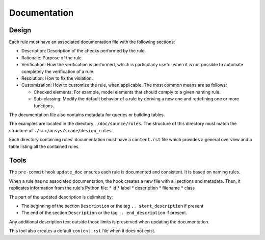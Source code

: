 Documentation
=============

Design
------
Each rule must have an associated documentation file with the following sections:

* Description: Description of the checks performed by the rule.
* Rationale: Purpose of the rule.
* Verification: How the verification is performed, which is particularly useful
  when it is not possible to automate completely the verification of a rule.
* Resolution: How to fix the violation.
* Customization: How to customize the rule, when applicable.
  The most common means are as follows:

  * Checked elements: For example, model elements that should comply to a given naming rule.
  * Sub-classing: Modify the default behavior of a rule by deriving a new one and redefining one or more functions.

The documentation file also contains metadata for queries or building tables.

The examples are located in the directory ``./doc/source/rules``.
The structure of this directory must match the structure of ``./src/ansys/scade/design_rules``.

Each directory containing rules' documentation must have a ``content.rst`` file which
provides a general overview and a table listing all the contained rules.

Tools
-----

The ``pre-commit`` hook ``update_doc`` ensures each rule is documented and consistent.
It is based on naming rules.

When a rule has no associated documentation, the hook creates a new file
with all sections and metadata.
Then, it replicates information from the rule's Python file:
* id
* label
* description
* filename
* class

The part of the updated description is delimited by:

* The beginning of the section ``Description`` or the tag ``.. start_description`` if present
* The end of the section ``Description`` or the tag ``.. end_description`` if present.

Any additional description text outside those limits is preserved when updating the documentation.

This tool also creates a default ``content.rst`` file when it does not exist.
